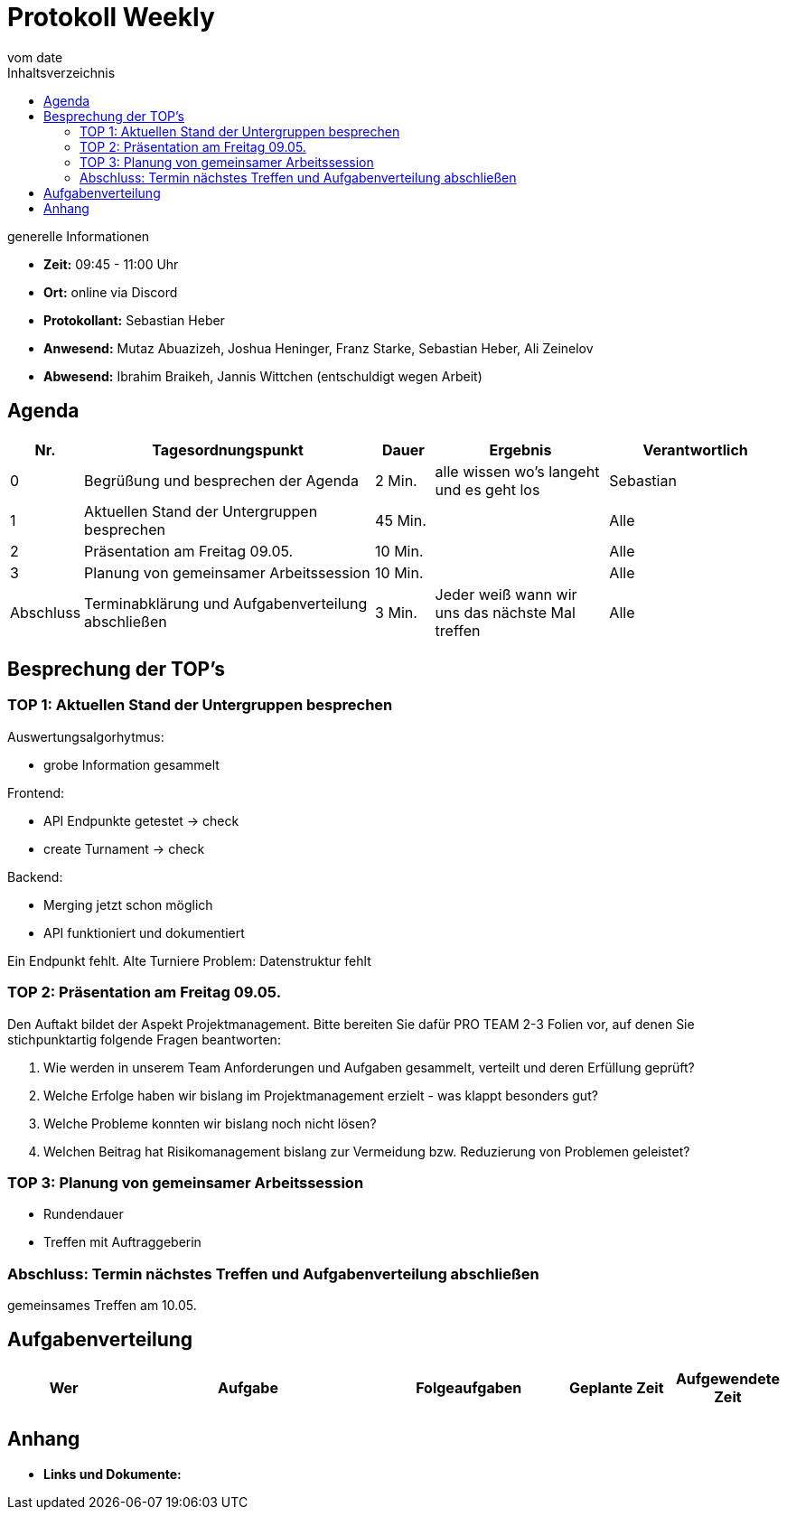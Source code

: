 

= Protokoll Weekly
vom __date__
:toc-title: Inhaltsverzeichnis
:toc: left
:icons: font
:last-Protokoll: ./Protokolle/Iteration4/Protokoll_14.01.2024.adoc

.generelle Informationen
- **Zeit:** 09:45 - 11:00 Uhr 
- **Ort:**  online via Discord
- **Protokollant:** Sebastian Heber
- **Anwesend:**  Mutaz Abuazizeh, Joshua Heninger, Franz Starke, Sebastian Heber, Ali Zeinelov
- **Abwesend:**  Ibrahim Braikeh, Jannis Wittchen (entschuldigt wegen Arbeit) 

== Agenda

[cols="<1,<5,<1,<3,<3", frame="none", grid="rows"]
|===
|Nr. |Tagesordnungspunkt |Dauer |Ergebnis |Verantwortlich


//neue Zeile einfügen:
// |Nr
// |Tagesordnungspunkt
// |Dauer
// |Ergebnigs
// |Verantwortliche

|0
|Begrüßung und besprechen der Agenda
|2 Min.
|alle wissen wo's langeht und es geht los
|Sebastian

|1
|Aktuellen Stand der Untergruppen besprechen
|45 Min.
|
|Alle

|2
|Präsentation am Freitag 09.05.
|10 Min.
|
|Alle


|3
|Planung von gemeinsamer Arbeitssession
|10 Min.
|
|Alle


|Abschluss
|Terminabklärung und Aufgabenverteilung abschließen
|3 Min.
|Jeder weiß wann wir uns das nächste Mal treffen
|Alle

//neue Zeile einfügen:
// |Nr
// |Tagesordnungspunkt
// |Dauer
// |Ergebnis
// |Verantwortliche


|===


<<<

== Besprechung der TOP's


=== TOP 1: Aktuellen Stand der Untergruppen besprechen

Auswertungsalgorhytmus:

- grobe Information gesammelt


Frontend:

- API Endpunkte getestet -> check
- create Turnament -> check

Backend:

- Merging jetzt schon möglich

- API funktioniert und dokumentiert

Ein Endpunkt fehlt. Alte Turniere
Problem: Datenstruktur fehlt




=== TOP 2: Präsentation am Freitag 09.05.

Den Auftakt bildet der Aspekt Projektmanagement. Bitte bereiten Sie dafür PRO TEAM 2-3 Folien vor, auf denen Sie stichpunktartig folgende Fragen beantworten:

1. Wie werden in unserem Team Anforderungen und Aufgaben gesammelt, verteilt und deren Erfüllung geprüft?
2. Welche Erfolge haben wir bislang im Projektmanagement erzielt - was klappt besonders gut?
3. Welche Probleme konnten wir bislang noch nicht lösen?
4. Welchen Beitrag hat Risikomanagement bislang zur Vermeidung bzw. Reduzierung von Problemen geleistet?

=== TOP 3: Planung von gemeinsamer Arbeitssession

- Rundendauer

- Treffen mit Auftraggeberin


=== Abschluss: Termin nächstes Treffen und Aufgabenverteilung abschließen

gemeinsames Treffen am 10.05.

== Aufgabenverteilung


[cols="3s,7,5,3,3", caption="", frame="none", grid="rows" ]
|===
|Wer |Aufgabe |Folgeaufgaben |Geplante Zeit |Aufgewendete Zeit

|
|
|
|
|



|===




== Anhang
- **Links und Dokumente:**
